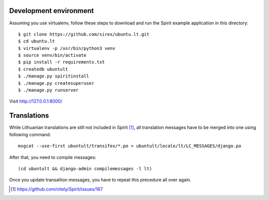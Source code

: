 Development environment
=======================

Assuming you use virtualenv, follow these steps to download and run the Spirit
example application in this directory::


    $ git clone https://github.com/sirex/ubuntu.lt.git
    $ cd ubuntu.lt
    $ virtualenv -p /usr/bin/python3 venv
    $ source venv/bin/activate
    $ pip install -r requirements.txt
    $ createdb ubuntult
    $ ./manage.py spiritinstall
    $ ./manage.py createsuperuser
    $ ./manage.py runserver

Visit http://127.0.0.1:8000/


Translations
============

While Lithuanian translations are still not included in Spirit [1]_, all
translation messages have to be merged into one using following command::

    msgcat --use-first ubuntult/transifex/*.po > ubuntult/locale/lt/LC_MESSAGES/django.po

After that, you need to compile messages::

    (cd ubuntult && django-admin compilemessages -l lt)

Once you update transaltion messages, you have to repeat this precedure all
over again.

.. [1] https://github.com/nitely/Spirit/issues/167
